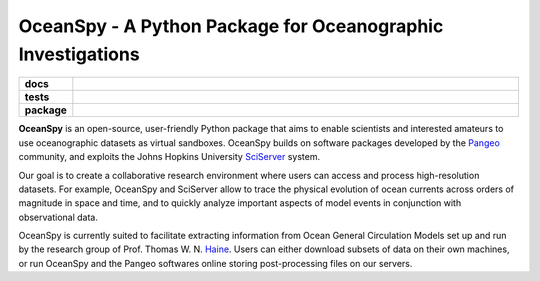 ============================================================
OceanSpy - A Python Package for Oceanographic Investigations
============================================================

.. list-table::
    :stub-columns: 1
    :widths: 10 90

    * - docs
      - |docs|
    * - tests
      - |travis| |codecov|
    * - package
      - |version| |supported-versions| |license|

.. |docs| image:: http://readthedocs.org/projects/oceanspy/badge/?version=latest
    :alt: Documentation Status
    :target: http://oceanspy.readthedocs.io/en/latest/?badge=latest

.. |travis| image:: https://travis-ci.org/malmans2/oceanspy.svg?branch=master
    :alt: Travis
    :target: https://travis-ci.org/malmans2/oceanspy
    
.. |codecov| image:: https://codecov.io/github/malmans2/oceanspy/coverage.svg?branch=master
    :alt: Coverage
    :target: https://codecov.io/github/malmans2/oceanspy?branch=master

.. |version| image:: https://img.shields.io/pypi/v/oceanspy.svg?style=flat
    :alt: PyPI Package latest release
    :target: https://pypi.python.org/pypi/oceanspy

.. |supported-versions| image:: https://img.shields.io/pypi/pyversions/oceanspy.svg?style=flat
    :alt: Supported versions
    :target: https://pypi.python.org/pypi/oceanspy
    
.. |license| image:: https://img.shields.io/github/license/mashape/apistatus.svg
   :alt: License
   :target: https://github.com/malmans2/oceanspy


**OceanSpy** is an open-source, user-friendly Python package that aims to enable scientists and interested amateurs to use oceanographic datasets as virtual sandboxes.
OceanSpy builds on software packages developed by the Pangeo_ community, and exploits the Johns Hopkins University SciServer_ system.

Our goal is to create a collaborative research environment where users can access and process high-resolution datasets.
For example, OceanSpy and SciServer allow to trace the physical evolution of ocean currents across orders of magnitude in space and time, 
and to quickly analyze important aspects of model events in conjunction with observational data.

OceanSpy is currently suited to facilitate extracting information from Ocean General Circulation Models set up and run by the research group of Prof. Thomas W. N. Haine_.
Users can either download subsets of data on their own machines, or run OceanSpy and the Pangeo softwares online storing post-processing files on our servers.


.. _Haine: http://sites.krieger.jhu.edu/haine
.. _Pangeo: http://pangeo-data.github.io
.. _SciServer: http://www.sciserver.org

